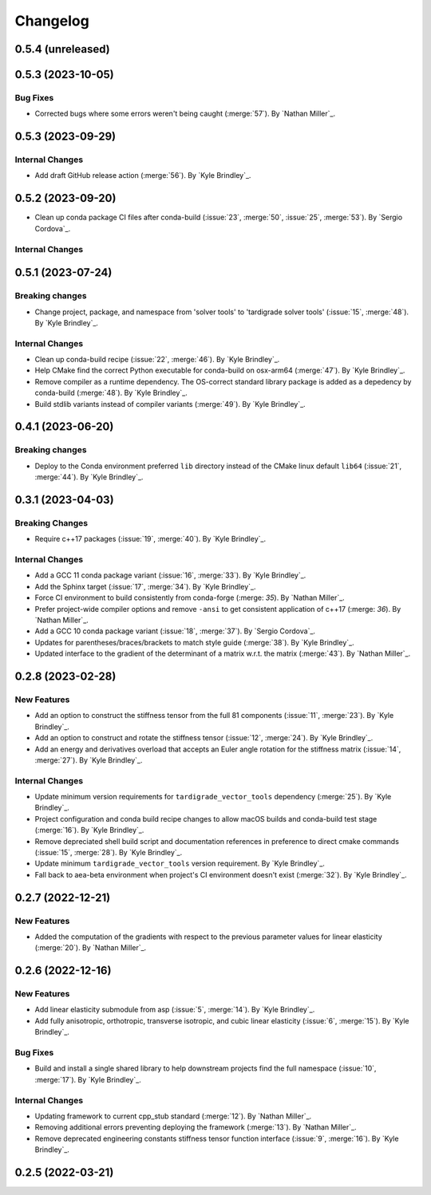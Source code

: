 .. _changelog:


#########
Changelog
#########

******************
0.5.4 (unreleased)
******************

******************
0.5.3 (2023-10-05)
******************

Bug Fixes
=========
- Corrected bugs where some errors weren't being caught (:merge:`57`). By `Nathan Miller`_.

******************
0.5.3 (2023-09-29)
******************

Internal Changes
================
- Add draft GitHub release action (:merge:`56`). By `Kyle Brindley`_.

******************
0.5.2 (2023-09-20)
******************
- Clean up conda package CI files after conda-build (:issue:`23`, :merge:`50`, :issue:`25`, :merge:`53`). 
  By `Sergio Cordova`_.

Internal Changes
================

******************
0.5.1 (2023-07-24)
******************

Breaking changes
================
- Change project, package, and namespace from 'solver tools' to 'tardigrade solver tools' (:issue:`15`, :merge:`48`). By
  `Kyle Brindley`_.

Internal Changes
================
- Clean up conda-build recipe (:issue:`22`, :merge:`46`). By `Kyle Brindley`_.
- Help CMake find the correct Python executable for conda-build on osx-arm64 (:merge:`47`). By `Kyle Brindley`_.
- Remove compiler as a runtime dependency. The OS-correct standard library package is added as a depedency by
  conda-build (:merge:`48`). By `Kyle Brindley`_.
- Build stdlib variants instead of compiler variants (:merge:`49`). By `Kyle Brindley`_.

******************
0.4.1 (2023-06-20)
******************

Breaking changes
================
- Deploy to the Conda environment preferred ``lib`` directory instead of the CMake linux default ``lib64`` (:issue:`21`,
  :merge:`44`). By `Kyle Brindley`_.

******************
0.3.1 (2023-04-03)
******************

Breaking Changes
================
- Require c++17 packages (:issue:`19`, :merge:`40`). By `Kyle Brindley`_.

Internal Changes
================
- Add a GCC 11 conda package variant (:issue:`16`, :merge:`33`). By `Kyle Brindley`_.
- Add the Sphinx target (:issue:`17`, :merge:`34`). By `Kyle Brindley`_.
- Force CI environment to build consistently from conda-forge (:merge: `35`). By `Nathan Miller`_.
- Prefer project-wide compiler options and remove ``-ansi`` to get consistent application of
  c++17 (:merge: `36`). By `Nathan Miller`_.
- Add a GCC 10 conda package variant (:issue:`18`, :merge:`37`). By `Sergio Cordova`_.
- Updates for parentheses/braces/brackets to match style guide (:merge:`38`). By `Kyle Brindley`_.
- Updated interface to the gradient of the determinant of a matrix w.r.t. the matrix (:merge:`43`). By `Nathan Miller`_.

******************
0.2.8 (2023-02-28)
******************

New Features
============
- Add an option to construct the stiffness tensor from the full 81 components (:issue:`11`, :merge:`23`). By `Kyle
  Brindley`_.
- Add an option to construct and rotate the stiffness tensor (:issue:`12`, :merge:`24`). By `Kyle Brindley`_.
- Add an energy and derivatives overload that accepts an Euler angle rotation for the stiffness matrix (:issue:`14`,
  :merge:`27`). By `Kyle Brindley`_.

Internal Changes
================
- Update minimum version requirements for ``tardigrade_vector_tools`` dependency (:merge:`25`). By `Kyle Brindley`_.
- Project configuration and conda build recipe changes to allow macOS builds and conda-build test stage (:merge:`16`).
  By `Kyle Brindley`_.
- Remove depreciated shell build script and documentation references in preference to direct cmake commands
  (:issue:`15`, :merge:`28`). By `Kyle Brindley`_.
- Update minimum ``tardigrade_vector_tools`` version requirement. By `Kyle Brindley`_.
- Fall back to aea-beta environment when project's CI environment doesn't exist (:merge:`32`). By `Kyle Brindley`_.

******************
0.2.7 (2022-12-21)
******************

New Features
============
- Added the computation of the gradients with respect to the previous parameter values for linear elasticity
  (:merge:`20`). By `Nathan Miller`_.

******************
0.2.6 (2022-12-16)
******************

New Features
============
- Add linear elasticity submodule from asp (:issue:`5`, :merge:`14`). By `Kyle Brindley`_.
- Add fully anisotropic, orthotropic, transverse isotropic, and cubic linear elasticity (:issue:`6`, :merge:`15`). By
  `Kyle Brindley`_.

Bug Fixes
=========
- Build and install a single shared library to help downstream projects find the full namespace (:issue:`10`,
  :merge:`17`). By `Kyle Brindley`_.

Internal Changes
================
- Updating framework to current cpp_stub standard (:merge:`12`). By `Nathan Miller`_.
- Removing additional errors preventing deploying the framework (:merge:`13`). By `Nathan Miller`_.
- Remove deprecated engineering constants stiffness tensor function interface (:issue:`9`, :merge:`16`). By `Kyle
  Brindley`_.

******************
0.2.5 (2022-03-21)
******************
